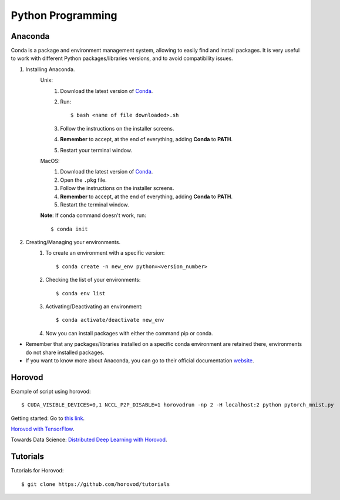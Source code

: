 Python Programming
==================

Anaconda
--------
Conda is a package and environment management system, allowing to easily find and install packages. It is very useful to work with different Python packages/libraries versions, and to avoid compatibility issues.

1. Installing Anaconda.
    Unix:
       1. Download the latest version of `Conda <https://www.anaconda.com/products/individual>`_.
       2. Run::

            $ bash <name of file downloaded>.sh

       3. Follow the instructions on the installer screens.
       4. **Remember** to accept, at the end of everything, adding **Conda** to **PATH**.
       5. Restart your terminal window.

    MacOS:
       1. Download the latest version of `Conda <https://www.anaconda.com/products/individual>`_.
       2. Open the ``.pkg`` file.
       3. Follow the instructions on the installer screens.
       4. **Remember** to accept, at the end of everything, adding **Conda** to **PATH**.
       5. Restart the terminal window.

    **Note**: If conda command doesn't work, run::
        
        $ conda init

2. Creating/Managing your environments.
    1. To create an environment with a specific version::
        
        $ conda create -n new_env python=<version_number>

    2. Checking the list of your environments::
        
        $ conda env list

    3. Activating/Deactivating an environment::
        
        $ conda activate/deactivate new_env

    4. Now you can install packages with either the command pip or conda.

- Remember that any packages/libraries installed on a specific conda environment are retained there, environments do not share installed packages.
- If you want to know more about Anaconda, you can go to their official documentation `website <https://docs.conda.io/projects/conda/en/latest/index.html>`_.

Horovod
-------

Example of script using horovod::

$ CUDA_VISIBLE_DEVICES=0,1 NCCL_P2P_DISABLE=1 horovodrun -np 2 -H localhost:2 python pytorch_mnist.py 


Getting started: Go to `this link <https://horovod.ai/getting-started/>`_.

`Horovod with TensorFlow <https://horovod.readthedocs.io/en/stable/tensorflow.html>`_.

Towards Data Science: `Distributed Deep Learning with Horovod <https://towardsdatascience.com/distributed-deep-learning-with-horovod-2d1eea004cb2>`_.


Tutorials
---------

Tutorials for Horovod: ::

$ git clone https://github.com/horovod/tutorials

